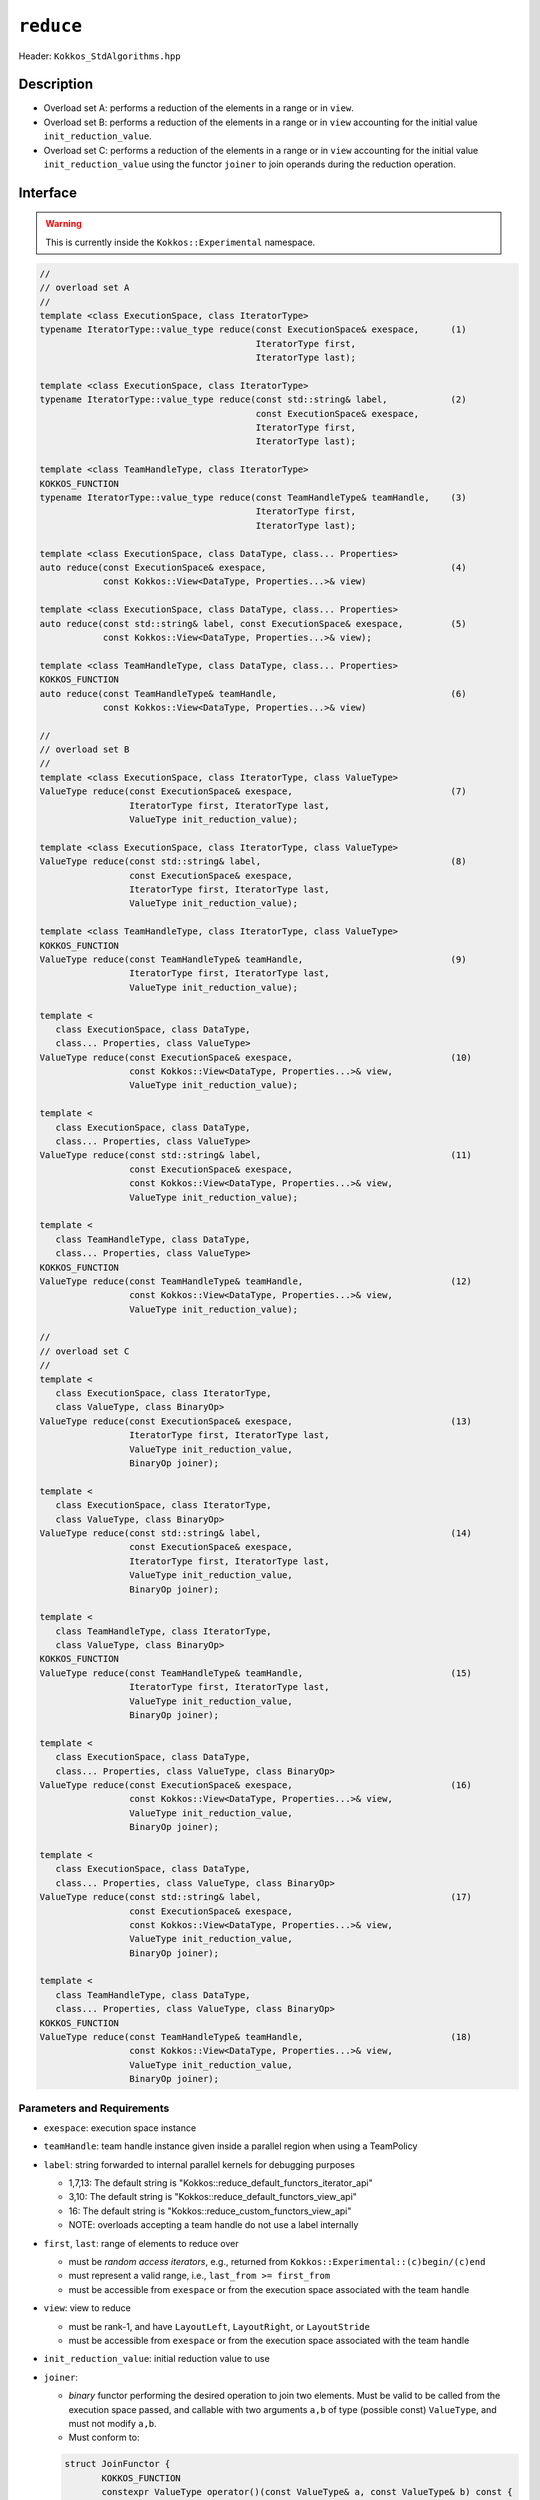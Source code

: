``reduce``
==========

Header: ``Kokkos_StdAlgorithms.hpp``

Description
-----------

- Overload set A: performs a reduction of the elements in a range or in ``view``.

- Overload set B: performs a reduction of the elements in a range or in ``view`` accounting for the initial value ``init_reduction_value``.

- Overload set C: performs a reduction of the elements in a range or in ``view`` accounting for the initial value ``init_reduction_value`` using the functor  ``joiner`` to join operands during the reduction operation.

Interface
---------

.. warning:: This is currently inside the ``Kokkos::Experimental`` namespace.

.. code-block:: cpp

   //
   // overload set A
   //
   template <class ExecutionSpace, class IteratorType>
   typename IteratorType::value_type reduce(const ExecutionSpace& exespace,      (1)
                                            IteratorType first,
                                            IteratorType last);

   template <class ExecutionSpace, class IteratorType>
   typename IteratorType::value_type reduce(const std::string& label,            (2)
                                            const ExecutionSpace& exespace,
                                            IteratorType first,
                                            IteratorType last);

   template <class TeamHandleType, class IteratorType>
   KOKKOS_FUNCTION
   typename IteratorType::value_type reduce(const TeamHandleType& teamHandle,    (3)
                                            IteratorType first,
                                            IteratorType last);

   template <class ExecutionSpace, class DataType, class... Properties>
   auto reduce(const ExecutionSpace& exespace,                                   (4)
               const Kokkos::View<DataType, Properties...>& view)

   template <class ExecutionSpace, class DataType, class... Properties>
   auto reduce(const std::string& label, const ExecutionSpace& exespace,         (5)
               const Kokkos::View<DataType, Properties...>& view);

   template <class TeamHandleType, class DataType, class... Properties>
   KOKKOS_FUNCTION
   auto reduce(const TeamHandleType& teamHandle,                                 (6)
               const Kokkos::View<DataType, Properties...>& view)

   //
   // overload set B
   //
   template <class ExecutionSpace, class IteratorType, class ValueType>
   ValueType reduce(const ExecutionSpace& exespace,                              (7)
                    IteratorType first, IteratorType last,
                    ValueType init_reduction_value);

   template <class ExecutionSpace, class IteratorType, class ValueType>
   ValueType reduce(const std::string& label,                                    (8)
                    const ExecutionSpace& exespace,
                    IteratorType first, IteratorType last,
                    ValueType init_reduction_value);

   template <class TeamHandleType, class IteratorType, class ValueType>
   KOKKOS_FUNCTION
   ValueType reduce(const TeamHandleType& teamHandle,                            (9)
                    IteratorType first, IteratorType last,
                    ValueType init_reduction_value);

   template <
      class ExecutionSpace, class DataType,
      class... Properties, class ValueType>
   ValueType reduce(const ExecutionSpace& exespace,                              (10)
                    const Kokkos::View<DataType, Properties...>& view,
                    ValueType init_reduction_value);

   template <
      class ExecutionSpace, class DataType,
      class... Properties, class ValueType>
   ValueType reduce(const std::string& label,                                    (11)
                    const ExecutionSpace& exespace,
                    const Kokkos::View<DataType, Properties...>& view,
                    ValueType init_reduction_value);

   template <
      class TeamHandleType, class DataType,
      class... Properties, class ValueType>
   KOKKOS_FUNCTION
   ValueType reduce(const TeamHandleType& teamHandle,                            (12)
                    const Kokkos::View<DataType, Properties...>& view,
                    ValueType init_reduction_value);

   //
   // overload set C
   //
   template <
      class ExecutionSpace, class IteratorType,
      class ValueType, class BinaryOp>
   ValueType reduce(const ExecutionSpace& exespace,                              (13)
                    IteratorType first, IteratorType last,
                    ValueType init_reduction_value,
                    BinaryOp joiner);

   template <
      class ExecutionSpace, class IteratorType,
      class ValueType, class BinaryOp>
   ValueType reduce(const std::string& label,                                    (14)
                    const ExecutionSpace& exespace,
                    IteratorType first, IteratorType last,
                    ValueType init_reduction_value,
                    BinaryOp joiner);

   template <
      class TeamHandleType, class IteratorType,
      class ValueType, class BinaryOp>
   KOKKOS_FUNCTION
   ValueType reduce(const TeamHandleType& teamHandle,                            (15)
                    IteratorType first, IteratorType last,
                    ValueType init_reduction_value,
                    BinaryOp joiner);

   template <
      class ExecutionSpace, class DataType,
      class... Properties, class ValueType, class BinaryOp>
   ValueType reduce(const ExecutionSpace& exespace,                              (16)
                    const Kokkos::View<DataType, Properties...>& view,
                    ValueType init_reduction_value,
                    BinaryOp joiner);

   template <
      class ExecutionSpace, class DataType,
      class... Properties, class ValueType, class BinaryOp>
   ValueType reduce(const std::string& label,                                    (17)
                    const ExecutionSpace& exespace,
                    const Kokkos::View<DataType, Properties...>& view,
                    ValueType init_reduction_value,
                    BinaryOp joiner);

   template <
      class TeamHandleType, class DataType,
      class... Properties, class ValueType, class BinaryOp>
   KOKKOS_FUNCTION
   ValueType reduce(const TeamHandleType& teamHandle,                            (18)
                    const Kokkos::View<DataType, Properties...>& view,
                    ValueType init_reduction_value,
                    BinaryOp joiner);


Parameters and Requirements
~~~~~~~~~~~~~~~~~~~~~~~~~~~

- ``exespace``: execution space instance

- ``teamHandle``: team handle instance given inside a parallel region when using a TeamPolicy

- ``label``: string forwarded to internal parallel kernels for debugging purposes

  - 1,7,13: The default string is "Kokkos::reduce_default_functors_iterator_api"

  - 3,10: The default string is "Kokkos::reduce_default_functors_view_api"

  - 16: The default string is "Kokkos::reduce_custom_functors_view_api"

  - NOTE: overloads accepting a team handle do not use a label internally

- ``first``, ``last``: range of elements to reduce over

  - must be *random access iterators*, e.g., returned from ``Kokkos::Experimental::(c)begin/(c)end``

  - must represent a valid range, i.e., ``last_from >= first_from``

  - must be accessible from ``exespace`` or from the execution space associated with the team handle

- ``view``: view to reduce

  - must be rank-1, and have ``LayoutLeft``, ``LayoutRight``, or ``LayoutStride``

  - must be accessible from ``exespace`` or from the execution space associated with the team handle

- ``init_reduction_value``: initial reduction value to use

- ``joiner``:

  - *binary* functor performing the desired operation to join two elements. Must be valid to be called from the execution space passed, and callable with two arguments ``a,b`` of type (possible const) ``ValueType``, and must not modify ``a,b``.

  - Must conform to:

  .. code-block:: cpp

     struct JoinFunctor {
	    KOKKOS_FUNCTION
	    constexpr ValueType operator()(const ValueType& a, const ValueType& b) const {
	      return /* ... */
	    }
     };

  - The behavior is non-deterministic if the ``joiner`` operation is not associative or not commutative.

Return Value
~~~~~~~~~~~~

The reduction result.
